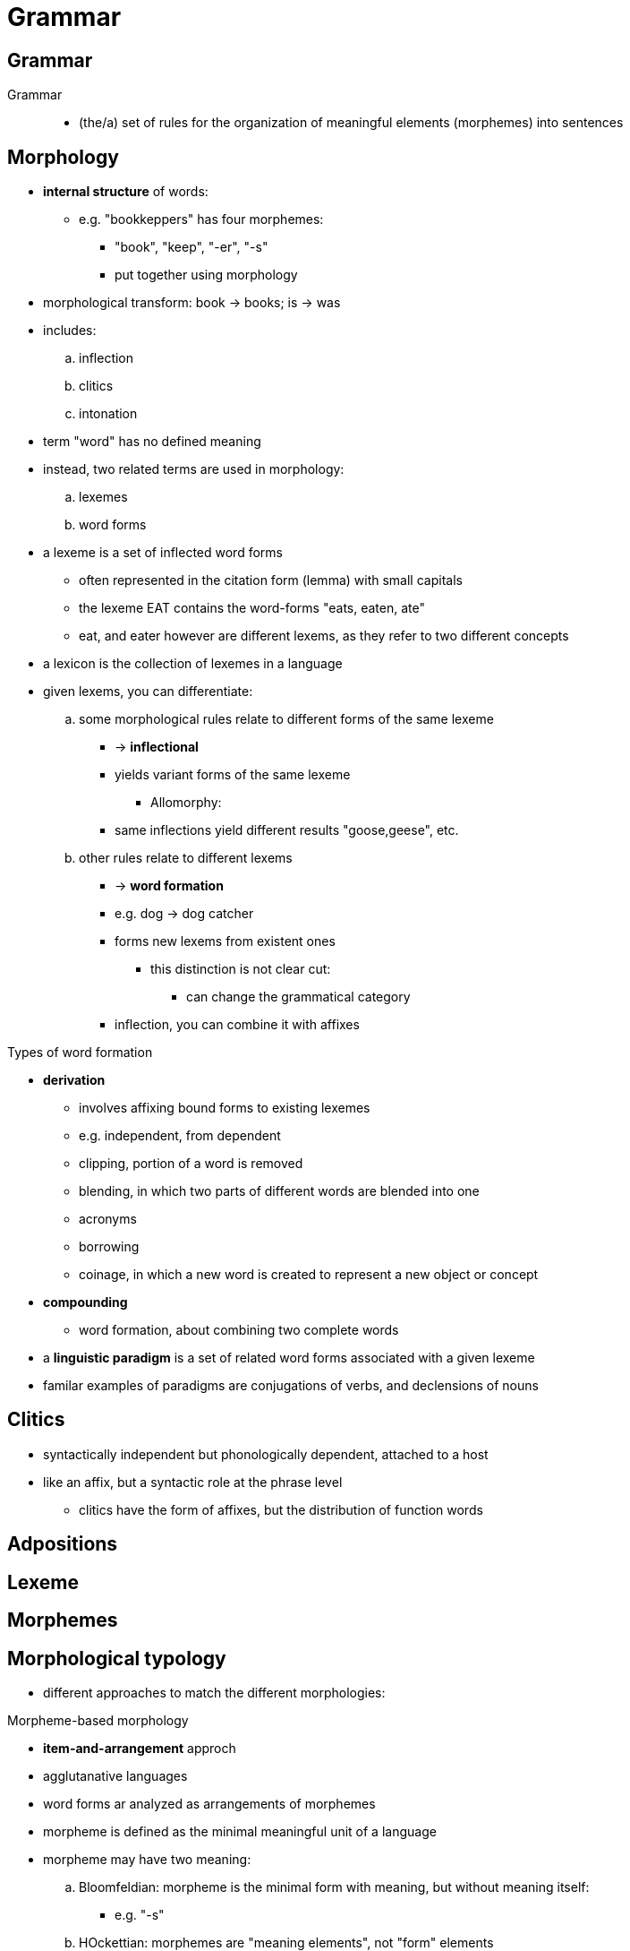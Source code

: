 = Grammar

== Grammar
Grammar::
* (the/a) set of rules for the organization of meaningful elements (morphemes) into sentences

== Morphology

* *internal structure* of words:
** e.g. "bookkeppers" has four morphemes:
*** "book", "keep", "-er", "-s"
*** put together using morphology
* morphological transform: book → books; is → was
* includes:
.. inflection
.. clitics
.. intonation

* term "word" has no defined meaning
* instead, two related terms are used in morphology:
.. lexemes
.. word forms

* a lexeme is a set of inflected word forms
** often represented in the citation form (lemma) with small capitals
** the lexeme EAT contains the word-forms "eats, eaten, ate"
** eat, and eater however are different lexems, as they refer to two different
concepts

* a lexicon is the collection of lexemes in a language

* given lexems, you can differentiate:
.. some morphological rules relate to different forms of the same lexeme
*** -> *inflectional*
*** yields variant forms of the same lexeme
** Allomorphy:
*** same inflections yield different results "goose,geese", etc.






.. other rules relate to different lexems
*** -> *word formation*
*** e.g. dog → dog catcher
*** forms new lexems from existent ones

** this distinction is not clear cut:
**** can change the grammatical category
*** inflection, you can combine it with affixes


.Types of word formation
* *derivation*
** involves affixing bound forms to existing lexemes
** e.g. independent, from dependent
** clipping, portion of a word is removed
** blending, in which two parts of different words are blended into one
** acronyms
** borrowing
** coinage, in which a new word is created to represent a new object or concept

* *compounding*
** word formation, about combining two complete words


* a *linguistic paradigm* is a set of related word forms associated with a given
  lexeme
* familar examples of paradigms are conjugations of verbs, and declensions of
  nouns

== Clitics

* syntactically independent but phonologically dependent, attached to a host
* like an affix, but a syntactic role at the phrase level
** clitics have the form of affixes, but the distribution of function words

== Adpositions

== Lexeme

== Morphemes


== Morphological typology

* different approaches to match the different morphologies:


.Morpheme-based morphology
* *item-and-arrangement* approch
* agglutanative languages

* word forms ar analyzed as arrangements of morphemes
* morpheme is defined as the minimal meaningful unit of a language

* morpheme may have two meaning:
.. Bloomfeldian: morpheme is the minimal form with meaning, but without meaning
itself:
*** e.g. "-s"
.. HOckettian: morphemes are "meaning elements", not "form" elements
*** e.g. the morpheme plural

.Lexeme-based morphology
* *item-and-process* approch
* fusional languages

** instead of analyzing a word as a set of morphemes, arranged in sequence
*** word form is said to be the result of applying rules that a word form or
stem in order to produce a new one
*** inflectional rule takes a stem, changes it per requirements, and outputs a
derived stem
*** a compounding rule takes a word form and similarly outputs a compound stem


.Word-based morphology
* *word-and-paradigm* approch
* fusional languages

** takes paradigms as a central notion
** instead of stating rules to combine morphemes into word forms, or to generate
word forms from stems:
*** states generalizations that hold between the forms of inflected paradigms
*** examples to show the effectiveness, is usually fusional languages
*** given a piece of a word, morpheme based theory would call an inflectional
morpheme, coressonds to a combination of grammatical categories, for example
third person plural

*** no problems with this sitatuion since one that says 

Inflectional morphology

* affixation
* reduplication
* alternation
* suprasegmental variations













== Syntax

* *external structure* of words
* syntactical transform: "For me it's great" -> "It's great for me"
* includes:
.. word order
.. word agreement



== Types of words

== Part of speech

.categories of words
.. functions words (functors)
<->
.. content words (lexical words)

open classes <->
closed classes

== Noun phrases

* possible parts:
** determiners
* attributive adjectives
* adjectives phrases
* noun adjuncts
preop...

== Verb phrases

Constituency structure / Phrase structure grammars

Dependency structure / Dependency grammar

.nonfinite verb
* generally not inflected by grammatical categories
** also lack a subject dependent
* in english:
.. infinitives
.. participles
.. gerunds
.. others: converbs, gerundives, supines

.finite verb
* do conjugation

.verb catena
















== Dependent clauses

Content clauses::
Adjective clauses/Relative clauses::
Adverbial clauses::

* conjunctions connect clauses
* three types:
** coordinating
** correlative
** subordinating
* prepositions show connections between nouns

* relative adverbs v. relative pronouns:
** when, where v that, who

